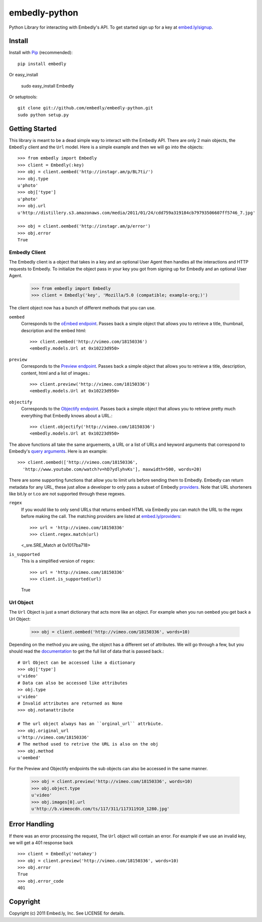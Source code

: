 embedly-python
==============
Python Library for interacting with Embedly's API. To get started sign up for
a key at `embed.ly/signup <http://embed.ly/signup>`_.

Install
-------
Install with `Pip <http://www.pip-installer.org>`_ (recommended)::

  pip install embedly

Or easy_install

  sudo easy_install Embedly

Or setuptools::

  git clone git://github.com/embedly/embedly-python.git
  sudo python setup.py


Getting Started
---------------
This library is meant to be a dead simple way to interact with the Embedly API.
There are only 2 main objects, the ``Embedly`` client and the ``Url`` model.
Here is a simple example and then we will go into the objects::

  >>> from embedly import Embedly
  >>> client = Embedly(:key)
  >>> obj = client.oembed('http://instagr.am/p/BL7ti/')
  >>> obj.type
  u'photo'
  >>> obj['type']
  u'photo'
  >>> obj.url
  u'http://distillery.s3.amazonaws.com/media/2011/01/24/cdd759a319184cb79793506607ff5746_7.jpg'

  >>> obj = client.oembed('http://instagr.am/p/error')
  >>> obj.error
  True

Embedly Client
""""""""""""""
The Embedly client is a object that takes in a key and an optional User Agent
then handles all the interactions and HTTP requests to Embedly. To initialize
the object pass in your key you got from signing up for Embedly and an optional
User Agent.

  >>> from embedly import Embedly
  >>> client = Embedly('key', 'Mozilla/5.0 (compatible; example-org;)')

The client object now has a bunch of different methods that you can use.

``oembed``
  Corresponds to the `oEmbed endpoint
  <http://embed.ly/docs/endpoints/1/oembed>`_. Passes back a simple object that
  allows you to retrieve a title, thumbnail, description and the embed html::

    >>> client.oembed('http://vimeo.com/18150336')
    <embedly.models.Url at 0x10223d950>

``preview``
  Corresponds to the `Preview endpoint
  <http://embed.ly/docs/endpoints/1/preview>`_. Passes back a simple object
  that allows you to retrieve a title, description, content, html and a list of
  images.::

    >>> client.preview('http://vimeo.com/18150336')
    <embedly.models.Url at 0x10223d950>

``objectify``
  Corresponds to the `Objectify endpoint
  <http://embed.ly/docs/endpoints/2/objectify>`_. Passes back a simple object
  that allows you to retrieve pretty much everything that Embedly knows about a
  URL.::

    >>> client.objectify('http://vimeo.com/18150336')
    <embedly.models.Url at 0x10223d950>

The above functions all take the same arguements, a URL or a list of URLs and
keyword arguments that correspond to Embedly's `query arguments
<http://embed.ly/docs/endpoints/arguments>`_. Here is an example::

  >>> client.oembed(['http://vimeo.com/18150336',
    'http://www.youtube.com/watch?v=hD7ydlyhvKs'], maxwidth=500, words=20)

There are some supporting functions that allow you to limit urls before sending
them to Embedly. Embedly can return metadata for any URL, these just allow a
developer to only pass a subset of Embedly `providers
<http://embed.ly/providers>`_. Note that URL shorteners like bit.ly or t.co are
not supported through these regexes.

``regex``
  If you would like to only send URLs that returns embed HTML via Embedly you
  can match the URL to the regex before making the call. The matching providers
  are listed at `embed.ly/providers <http://embed.ly/providers>`_::

  >>> url = 'http://vimeo.com/18150336'
  >>> client.regex.match(url)
  <_sre.SRE_Match at 0x1017ba718>

``is_supported``
  This is a simplified version of ``regex``::

  >>> url = 'http://vimeo.com/18150336'
  >>> client.is_supported(url)
  True

Url Object
""""""""""
The ``Url`` Object is just a smart dictionary that acts more like an object.
For example when you run ``oembed`` you get back a Url Object:

  >>> obj = client.oembed('http://vimeo.com/18150336', words=10)

Depending on the method you are using, the object has a different set of
attributes. We will go through a few, but you should read the `documentation
<http://embed.ly/docs>`_ to get the full list of data that is passed back.::

  # Url Object can be accessed like a dictionary
  >>> obj['type']
  u'video'
  # Data can also be accessed like attributes
  >> obj.type
  u'video'
  # Invalid attributes are returned as None
  >>> obj.notanattribute

  # The url object always has an ``orginal_url`` attrbiute.
  >>> obj.original_url
  u'http://vimeo.com/18150336'
  # The method used to retrive the URL is also on the obj
  >>> obj.method
  u'oembed'

For the Preview and Objectify endpoints the sub objects can also be accessed in
the same manner.

  >>> obj = client.preview('http://vimeo.com/18150336', words=10)
  >>> obj.object.type
  u'video'
  >>> obj.images[0].url
  u'http://b.vimeocdn.com/ts/117/311/117311910_1280.jpg'

Error Handling
--------------
If there was an error processing the request, The ``Url`` object will contain
an error. For example if we use an invalid key, we will get a 401 response back
::

  >>> client = Embedly('notakey')
  >>> obj = client.preview('http://vimeo.com/18150336', words=10)
  >>> obj.error
  True
  >>> obj.error_code
  401

Copyright
---------
Copyright (c) 2011 Embed.ly, Inc. See LICENSE for details.